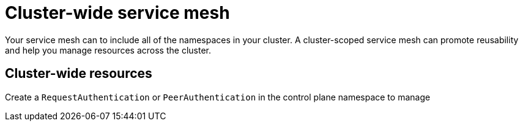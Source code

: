 // Module included in the following assemblies:
//
// * service_mesh/v1x/ossm-deploy-mod-v1x.adoc
// * service_mesh/v2x/ossm-deploy-mod-v2x.adoc

[id="ossm-deploy-mod-clus_{context}"]
= Cluster-wide service mesh

Your service mesh can to include all of the namespaces in your cluster. A cluster-scoped service mesh can promote reusability and help you manage resources across the cluster.

== Cluster-wide resources

Create a `RequestAuthentication` or `PeerAuthentication` in the control plane namespace to manage 
